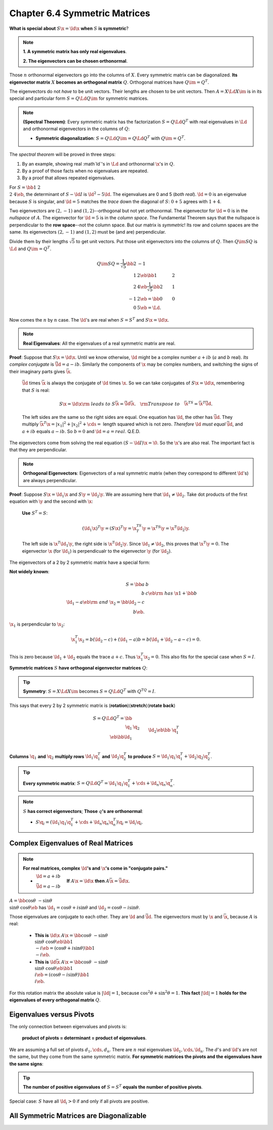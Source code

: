 Chapter 6.4 Symmetric Matrices
==============================

**What is special about** :math:`S\x=\ld\x` **when** :math:`S` **is symmetric**?

.. note::

    **1. A symmetric matrix has only real eigenvalues**.

    **2. The eigenvectors can be chosen orthonormal**.

Those :math:`n` orthonormal eigenvectors go into the columns of :math:`X`.
Every symmetric matrix can be diagonalized.
**Its eigenvector matrix** :math:`X` **becomes an orthogonal matrix** :math:`Q`.
Orthogonal matrices have :math:`Q\im=Q^T`.

The eigenvectors do not *have* to be unit vectors.
Their lengths are chosen to be unit vectors.
Then :math:`A=X\Ld X\im` is in its special and particular form :math:`S=Q\Ld Q\im` for symmetric matrices.

.. note::

    **(Spectral Theorem)**: Every symmetric matrix has the factorization 
    :math:`S=Q\Ld Q^T` with real eigenvalues in :math:`\Ld` and orthonormal
    eigenvectors in the columns of :math:`Q`:

    * **Symmetric diagonalization**: :math:`S=Q\Ld Q\im=Q\Ld Q^T` with :math:`Q\im=Q^T`.

The *spectral theorem* will be proved in three steps:

#. By an example, showing real :math`\ld`'s in :math:`\Ld` and orthonormal :math:`\x`'s in :math:`Q`.

#. By a proof of those facts when no eigenvalues are repeated.

#. By a proof that allows repeated eigenvalues.

For :math:`S=\bb 1&2\\2&4 \eb`, the determinant of :math:`S-\ld I` is :math:`\ld^2-5\ld`.
The eigenvalues are 0 and 5 (*both real*).
:math:`\ld=0` is an eigenvalue because :math:`S` is singular, and :math:`\ld=5`
matches the *trace* down the diagonal of :math:`S`: :math:`0+5` agrees with
:math:`1+4`.

Two eigenvectors are :math:`(2,-1)` and :math:`(1,2)`--orthogonal but not yet orthonormal.
The eigenvector for :math:`\ld=0` is in the *nullspace* of :math:`A`.
The eigenvector for :math:`\ld=5` is in the *column space*.
The Fundamental Theorem says that the nullspace is perpendicular to the **row space**--not the column space.
But our matrix is *symmetric*!
Its row and column spaces are the same.
Its eigenvectors :math:`(2,-1)` and :math:`(1,2)` must be (and are) perpendicular.

Divide them by their lengths :math:`\sqrt{5}` to get unit vectors.
Put those unit eigenvectors into the columns of :math:`Q`.
Then :math:`Q\im SQ` is :math:`\Ld` and :math:`Q\im=Q^T`.

.. math::

    Q\im SQ=\frac{1}{\sqrt{5}}\bb 2&-1\\1&2 \eb\bb 1&2\\2&4 \eb\frac{1}{\sqrt{5}}\bb 2&1\\-1&2 \eb=\bb 0&0\\0&5 \eb=\Ld.

Now comes the :math:`n` by :math:`n` case.
The :math:`\ld`'s are real when :math:`S=S^T` and :math:`S\x=\ld\x`.

.. note::

    **Real Eigenvalues**: All the eigenvalues of a real symmetric matrix are real.

**Proof**: Suppose that :math:`S\x=\ld\x`.
Until we know otherwise, :math:`\ld` might be a complex number :math:`a+ib` (:math:`a` and :math:`b` real).
*Its complex conjugate* is :math:`\bar{\ld}=a-ib`.
Similarly the components of :math:`\x` may be complex numbers, and switching the 
signs of their imaginary parts gives :math:`\bar{\x}`.

    :math:`\bar{\ld}` times :math:`\bar{\x}` is always the conjugate of :math:`\ld` times :math:`\x`.
    So we can take conjugates of :math:`S\x=\ld\x`, remembering that :math:`S` is real:

    .. math::

        S\x=\ld\x\rm{\ leads\ to\ }S\bar{\x}=\bar{\ld}\bar{\x}.\quad\rm{Transpose\ to}\quad\bar{\x}^TS=\bar{\x}^T\bar{\ld}.

    The left sides are the same so the right sides are equal.
    One equation has :math:`\ld`, the other has :math:`\bar{\ld}`.
    They multiply :math:`\bar{\x}^T\x=|x_1|^2+|x_2|^2+\cds=` length squared which is not zero.
    *Therefore* :math:`\ld` *must equal* :math:`\bar{\ld}`, and :math:`a+ib` equals :math:`a-ib`.
    So :math:`b=0` and :math:`\ld=a=real`. Q.E.D.

The eigenvectors come from solving the real equation :math:`(S-\ld I)\x=\0`.
So the :math:`\x`'s are also real.
The important fact is that they are perpendicular.

.. note::

    **Orthogonal Eigenvectors**: Eigenvectors of a real symmetric matrix (when 
    they correspond to different :math:`\ld`'s) are always perpendicular.

**Proof**: Suppose :math:`S\x=\ld_1\x` and :math:`S\y=\ld_2\y`.
We are assuming here that :math:`\ld_1\neq\ld_2`.
Take dot products of the first equation with :math:`\y` and the second with :math:`\x`:

    **Use** :math:`S^T=S`:

    .. math::

        (\ld_1\x)^T\y=(S\x)^T\y=\x^TS^T\y=\x^TS\y=\x^T\ld_2\y.

    The left side is :math:`\x^T\ld_1\y`, the right side is :math:`\x^T\ld_2\y`.
    Since :math:`\ld_1\neq\ld_2`, this proves that :math:`\x^T\y=0`.
    The eigenvector :math:`\x` (for :math:`\ld_1`) is perpendicualr to the eigenvector :math:`\y` (for :math:`\ld_2`).

The eigenvectors of a 2 by 2 symmetric matrix have a special form:

**Not widely known**:

.. math::

    S=\bb a&b\\b&c \eb\rm{\ has\ }\x1+\bb b\\\ld_1-a \eb\rm{\ and\ }\x_2=\bb \ld_2-c\\b \eb.

:math:`\x_1` is perpendicular to :math:`\x_2`:

.. math::

    \x_1^T\x_2=b(\ld_2-c)+(\ld_1-a)b=b(\ld_1+\ld_2-a-c)=0.

This is zero because :math:`\ld_1+\ld_2` equals the trace :math:`a+c`.
Thus :math:`\x_1^T\x_2=0`.
This also fits for the special case when :math:`S=I`.

**Symmetric matrices** :math:`S` **have orthogonal eigenvector matrices** :math:`Q`:

.. tip::

    **Symmetry**: :math:`S=X\Ld X\im` becomes :math:`S=Q\Ld Q^T` with :math:`Q^TQ=I`.

This says that every 2 by 2 symmetric matrix is (**rotation**)(**stretch**)(**rotate back**)

.. math::

    S=Q\Ld Q^T=\bb \\\ \q_1&\q_2 \\\ \eb\bb \ld_1\\&\ld_2 \eb\bb &\q_1^T&\\&\q_2^T \eb.

**Columns** :math:`\q_1` **and** :math:`\q_2` **multiply rows** 
:math:`\ld_1\q_1^T` **and** :math:`\ld_2\q_2^T` **to produce**
:math:`S=\ld_1\q_1\q_1^T+\ld_2\q_2\q_2^T`.

.. tip::

    **Every symmetric matrix**: :math:`S=Q\Ld Q^T=\ld_1\q_1\q_1^T+\cds+\ld_n\q_n\q_n^T`.

.. note::

    :math:`S` **has correct eigenvectors**; **Those** :math:`q`\ **'s are orthonormal**:

    * :math:`S\q_i=(\ld_1\q_1\q_1^T+\cds+\ld_n\q_n\q_n^T)\q_i=\ld_i\q_i`.

Complex Eigenvalues of Real Matrices
------------------------------------

.. note::

    **For real matrices, complex** :math:`\ld`\ **'s and** :math:`\x`\ **'s come in "conjugate pairs."**

    * :math:`\begin{matrix}\ld=a+ib\\\bar{\ld}=a-ib\end{matrix}\quad` **If**
      :math:`A\x=\ld\x` **then** :math:`A\bar{\x}=\bar{\ld}{\x}`.

:math:`A=\bb \cos\theta&-\sin\theta\\\sin\theta&\cos\theta\eb` has
:math:`\ld_1=\cos\theta+i\sin\theta` and :math:`\ld_2=\cos\theta-i\sin\theta`.

Those eigenvalues are conjugate to each other.
They are :math:`\ld` and :math:`\bar{\ld}`.
The eigenvectors must by :math:`\x` and :math:`\bar{\x}`, because :math:`A` is real:

    * **This is** :math:`\ld\x` :math:`A\x=\bb \cos\theta&-\sin\theta\\
      \sin\theta&\cos\theta\eb\bb 1\\-i \eb=(\cos\theta+i\sin\theta)\bb 1\\-i\eb`.

    * **This is** :math:`\ld\bar{\x}` :math:`A\x=\bb \cos\theta&-\sin\theta\\
      \sin\theta&\cos\theta\eb\bb 1\\i \eb=(\cos\theta-i\sin\theta)\bb 1\\i\eb`.

For this rotation matrix the absolute value is :math:`|\ld|=1`, because :math:`\cos^2\theta+\sin^2\theta=1`.
**This fact** :math:`|\ld|=1` **holds for the eigenvalues of every orthogonal matrix** :math:`Q`.

Eigenvalues versus Pivots
-------------------------

The only connection between eigenvalues and pivots is:

    **product of pivots = determinant = product of eigenvalues**.

We are assuming a full set of pivots :math:`d_1,\cds,d_n`.
There are :math:`n` real eigenvalues :math:`\ld_1,\cds,\ld_n`.
The :math:`d`'s and :math:`\ld`'s are not the same, but they come from the same symmetric matrix.
**For symmetric matrices the pivots and the eigenvalues have the same signs**:

.. tip::

    **The number of positive eigenvalues of** :math:`S=S^T` **equals the number of positive pivots**.

Special case: :math:`S` have all :math:`\ld_i>0` if and only if all pivots are positive.

All Symmetric Matrices are Diagonalizable
-----------------------------------------
